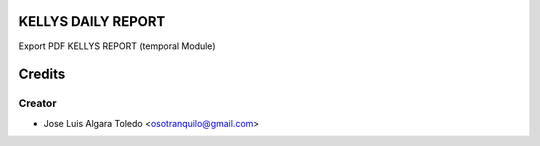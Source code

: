 KELLYS DAILY REPORT
=============

Export PDF KELLYS REPORT (temporal Module)


Credits
=======

Creator
------------

* Jose Luis Algara Toledo <osotranquilo@gmail.com>
